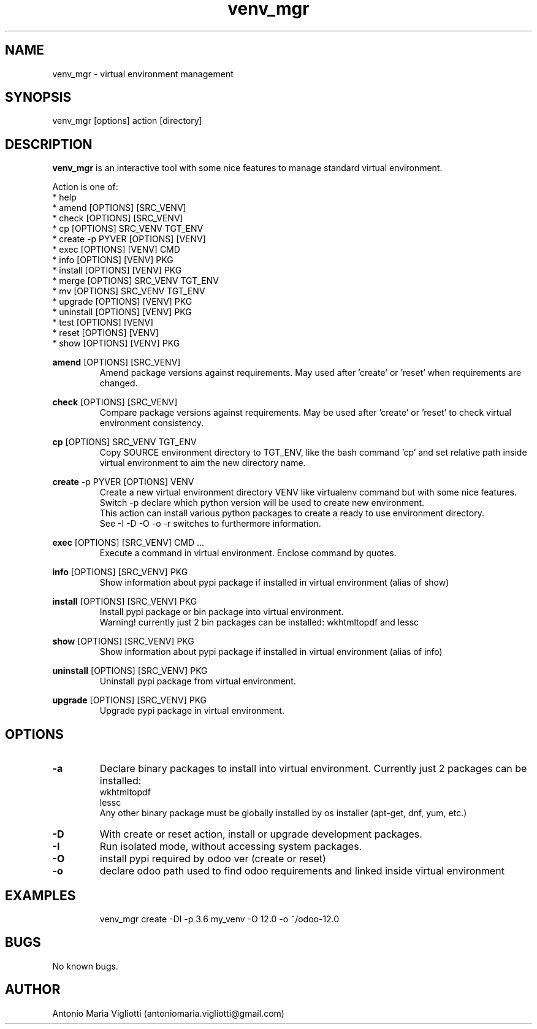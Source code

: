 .\" Manpage for please.
.\" Contact antoniomaria.vigliotti@gmail.com to correct errors or typos.
.TH venv_mgr 8
.SH NAME
venv_mgr \- virtual environment management
.SH SYNOPSIS
venv_mgr [options] action [directory]
.SH DESCRIPTION
\fBvenv_mgr\fR is an interactive tool with some nice features to manage standard virtual environment.
.P
Action is one of:
.br
* help
.br
* amend [OPTIONS] [SRC_VENV]
.br
* check [OPTIONS] [SRC_VENV]
.br
* cp [OPTIONS] SRC_VENV TGT_ENV
.br
* create -p PYVER [OPTIONS] [VENV]
.br
* exec [OPTIONS] [VENV] CMD
.br
* info [OPTIONS] [VENV] PKG
.br
* install [OPTIONS] [VENV] PKG
.br
* merge [OPTIONS] SRC_VENV TGT_ENV
.br
* mv [OPTIONS] SRC_VENV TGT_ENV
.br
* upgrade [OPTIONS] [VENV] PKG
.br
* uninstall [OPTIONS] [VENV] PKG
.br
* test [OPTIONS] [VENV]
.br
* reset [OPTIONS] [VENV]
.br
* show [OPTIONS] [VENV] PKG
.P
\fBamend\fR [OPTIONS] [SRC_VENV]
.RS
Amend package versions against requirements.
May used after 'create' or 'reset' when requirements are changed.
.RE
.P
\fBcheck\fR [OPTIONS] [SRC_VENV]
.RS
Compare package versions against requirements.
May be used after 'create' or 'reset' to check virtual environment consistency.
.RE
.P
\fBcp\fR [OPTIONS] SRC_VENV TGT_ENV
.RS
Copy SOURCE environment directory to TGT_ENV, like the bash command 'cp' and set relative path inside virtual
environment to aim the new directory name.
.RE
.P
\fBcreate\fR -p PYVER [OPTIONS] VENV
.RS
Create a new virtual environment directory VENV like virtualenv command but with some nice features.
Switch -p declare which python version will be used to create new environment.
.br
This action can install various python packages to create a ready to use environment directory.
.br
See -I -D -O -o -r switches to furthermore information.
.RE
.P
\fBexec\fR [OPTIONS] [SRC_VENV] CMD ...
.RS
Execute a command in virtual environment. Enclose command by quotes.
.RE
.P
\fBinfo\fR [OPTIONS] [SRC_VENV] PKG
.RS
Show information about pypi package if installed in virtual environment (alias of show)
.RE
.P
\fBinstall\fR [OPTIONS] [SRC_VENV] PKG
.RS
Install pypi package or bin package into virtual environment.
.br
Warning! currently just 2 bin packages can be installed: wkhtmltopdf and lessc
.RE
.P
\fBshow\fR [OPTIONS] [SRC_VENV] PKG
.RS
Show information about pypi package if installed in virtual environment (alias of info)
.RE
.P
\fBuninstall\fR [OPTIONS] [SRC_VENV] PKG
.RS
Uninstall pypi package from virtual environment.
.RE
.P
\fBupgrade\fR [OPTIONS] [SRC_VENV] PKG
.RS
Upgrade pypi package in virtual environment.
.RE
.SH OPTIONS
.TP
.BR \-a
Declare binary packages to install into virtual environment. Currently just 2 packages can be installed:
.br
wkhtmltopdf
.br
lessc
.br
Any other binary package must be globally installed by os installer (apt-get, dnf, yum, etc.)
.TP
.BR \-D
With create or reset action, install or upgrade development packages.
.TP
.BR \-I
Run isolated mode, without accessing system packages.
.TP
.BR \-O
install pypi required by odoo ver (create or reset)
.TP
.BR \-o
declare odoo path used to find odoo requirements and linked inside virtual environment
.TP
.TP
.SH EXAMPLES
venv_mgr create -DI -p 3.6 my_venv -O 12.0 -o ~/odoo-12.0
.SH BUGS
No known bugs.
.SH AUTHOR
Antonio Maria Vigliotti (antoniomaria.vigliotti@gmail.com)

